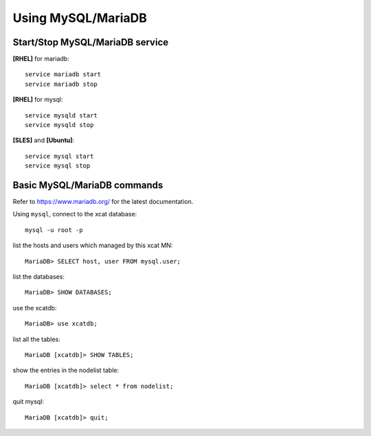 Using MySQL/MariaDB
===================

Start/Stop MySQL/MariaDB service
--------------------------------

**[RHEL]** for mariadb:  ::

    service mariadb start
    service mariadb stop

**[RHEL]** for mysql::

    service mysqld start
    service mysqld stop

**[SLES]** and **[Ubuntu]**:  ::

    service mysql start
    service mysql stop


Basic MySQL/MariaDB commands 
-----------------------------

Refer to `<https://www.mariadb.org/>`_ for the latest documentation.

Using ``mysql``, connect to the xcat database:  ::
   
    mysql -u root -p

list the hosts and users which managed by this xcat MN: ::
   
    MariaDB> SELECT host, user FROM mysql.user;

list the databases: ::

    MariaDB> SHOW DATABASES;

use the xcatdb:  ::

    MariaDB> use xcatdb;

list all the tables: ::

    MariaDB [xcatdb]> SHOW TABLES;

show the entries in the nodelist table: ::

    MariaDB [xcatdb]> select * from nodelist;

quit mysql: ::

    MariaDB [xcatdb]> quit;


